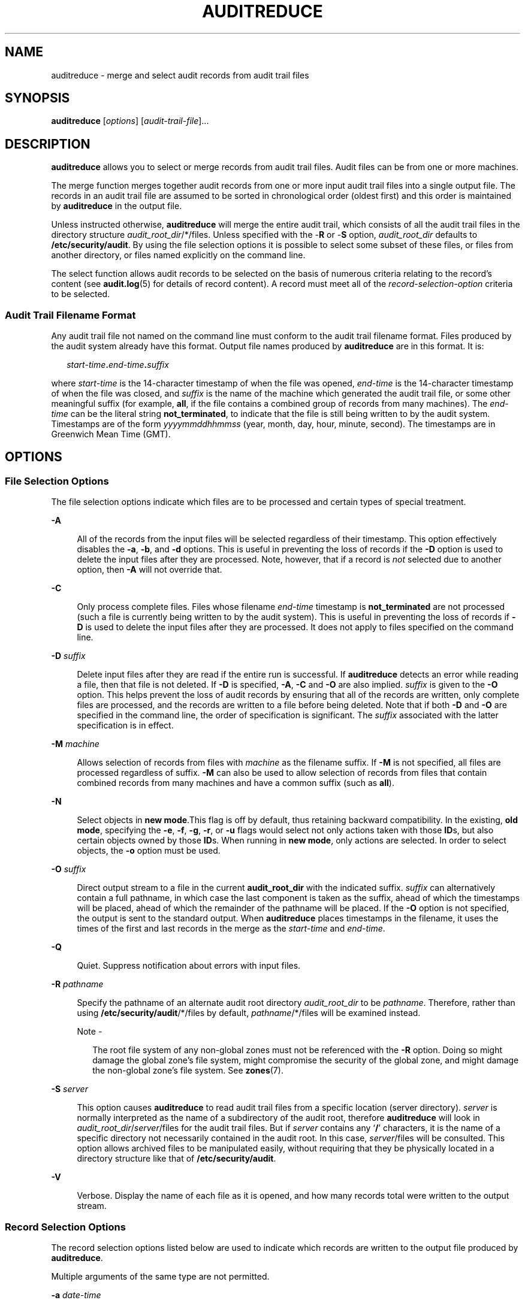'\" te
.\" Copyright (c) 2006  Sun Microsystems, Inc. All Rights Reserved.
.\" The contents of this file are subject to the terms of the Common Development and Distribution License (the "License").  You may not use this file except in compliance with the License.
.\" You can obtain a copy of the license at usr/src/OPENSOLARIS.LICENSE or http://www.opensolaris.org/os/licensing.  See the License for the specific language governing permissions and limitations under the License.
.\" When distributing Covered Code, include this CDDL HEADER in each file and include the License file at usr/src/OPENSOLARIS.LICENSE.  If applicable, add the following below this CDDL HEADER, with the fields enclosed by brackets "[]" replaced with your own identifying information: Portions Copyright [yyyy] [name of copyright owner]
.TH AUDITREDUCE 8 "Mar 6, 2017"
.SH NAME
auditreduce \- merge and select audit records from audit trail files
.SH SYNOPSIS
.LP
.nf
\fBauditreduce\fR [\fIoptions\fR] [\fIaudit-trail-file\fR]...
.fi

.SH DESCRIPTION
.LP
\fBauditreduce\fR allows you to select or merge records from audit trail files.
Audit files can be from one or more machines.
.sp
.LP
The merge function merges together audit records from one or more input audit
trail files into a single output file. The records in an audit trail file are
assumed to be sorted in chronological order (oldest first) and this order is
maintained by \fBauditreduce\fR in the output file.
.sp
.LP
Unless instructed otherwise, \fBauditreduce\fR will merge the entire audit
trail, which consists of all the audit trail files in the directory structure
\fIaudit_root_dir\fR/*/files. Unless specified with the -\fBR\fR or -\fBS\fR
option, \fIaudit_root_dir\fR defaults to \fB/etc/security/audit\fR. By using
the file selection options it is possible to select some subset of these files,
or files from another directory, or files named explicitly on the command line.
.sp
.LP
The select function allows audit records to be selected on the basis of
numerous criteria relating to the record's content (see \fBaudit.log\fR(5) for
details of record content). A record must meet all of the
\fIrecord-selection-option\fR criteria to be selected.
.SS "Audit Trail Filename Format"
.LP
Any audit trail file not named on the command line must conform to the audit
trail filename format. Files produced by the audit system already have this
format. Output file names produced by \fBauditreduce\fR are in this format. It
is:
.sp
.in +2
.nf
\fIstart-time\fR\fB\&.\fR\fI\|end-time\fR\fB\&.\fR\fI\|suffix\fR
.fi
.in -2
.sp

.sp
.LP
where \fIstart-time\fR is the 14-character timestamp of when the file was
opened, \fIend-time\fR is the 14-character timestamp of when the file was
closed, and \fIsuffix\fR is the name of the machine which generated the audit
trail file, or some other meaningful suffix (for example, \fBall\fR, if the
file contains a combined group of records from many machines). The
\fIend-time\fR can be the literal string \fBnot_terminated\fR, to indicate that
the file is still being written to by the audit system. Timestamps are of the
form \fIyyyymmddhhmmss\fR (year, month, day, hour, minute, second). The
timestamps are in Greenwich Mean Time (GMT).
.SH OPTIONS
.SS "File Selection Options"
.LP
The file selection options indicate which files are to be processed and certain
types of special treatment.
.sp
.ne 2
.na
\fB\fB-A\fR\fR
.ad
.sp .6
.RS 4n
All of the records from the input files will be selected regardless of their
timestamp. This option effectively disables the \fB-a\fR, \fB-b\fR, and
\fB-d\fR options. This is useful in preventing the loss of records if the
\fB-D\fR option is used to delete the input files after they are processed.
Note, however, that if a record is \fInot\fR selected due to another option,
then \fB-A\fR will not override that.
.RE

.sp
.ne 2
.na
\fB\fB-C\fR\fR
.ad
.sp .6
.RS 4n
Only process complete files. Files whose filename \fIend-time\fR timestamp is
\fBnot_terminated\fR are not processed (such a file is currently being written
to by the audit system). This is useful in preventing the loss of records if
\fB-D\fR is used to delete the input files after they are processed. It does
not apply to files specified on the command line.
.RE

.sp
.ne 2
.na
\fB\fB-D\fR \fIsuffix\fR\fR
.ad
.sp .6
.RS 4n
Delete input files after they are read if the entire run is successful. If
\fBauditreduce\fR detects an error while reading a file, then that file is not
deleted. If \fB-D\fR is specified, \fB-A\fR, \fB-C\fR and \fB-O\fR are also
implied. \fIsuffix\fR is given to the \fB-O\fR option. This helps prevent the
loss of audit records by ensuring that all of the records are written, only
complete files are processed, and the records are written to a file before
being deleted. Note that if both \fB-D\fR and \fB-O\fR are specified in the
command line, the order of specification is significant. The \fIsuffix\fR
associated with the latter specification is in effect.
.RE

.sp
.ne 2
.na
\fB\fB-M\fR \fImachine\fR\fR
.ad
.sp .6
.RS 4n
Allows selection of records from files with \fImachine\fR as the filename
suffix. If \fB-M\fR is not specified, all files are processed regardless of
suffix. \fB-M\fR can also be used to allow selection of records from files that
contain combined records from many machines and have a common suffix (such as
\fBall\fR).
.RE

.sp
.ne 2
.na
\fB\fB-N\fR\fR
.ad
.sp .6
.RS 4n
Select objects in \fBnew mode\fR.This flag is off by default, thus retaining
backward compatibility. In the existing, \fBold mode\fR, specifying the
\fB-e\fR, \fB-f\fR, \fB-g\fR, \fB-r\fR, or \fB-u\fR flags would select not only
actions taken with those \fBID\fRs, but also certain objects owned by those
\fBID\fRs. When running in \fBnew mode\fR, only actions are selected. In order
to select objects, the \fB-o\fR option must be used.
.RE

.sp
.ne 2
.na
\fB\fB-O\fR \fIsuffix\fR\fR
.ad
.sp .6
.RS 4n
Direct output stream to a file in the current \fBaudit_root_dir\fR with the
indicated suffix. \fIsuffix\fR can alternatively contain a full pathname, in
which case the last component is taken as the suffix, ahead of which the
timestamps will be placed, ahead of which the remainder of the pathname will be
placed. If the \fB-O\fR option is not specified, the output is sent to the
standard output. When \fBauditreduce\fR places timestamps in the filename, it
uses the times of the first and last records in the merge as the
\fIstart-time\fR and \fIend-time\fR.
.RE

.sp
.ne 2
.na
\fB\fB-Q\fR\fR
.ad
.sp .6
.RS 4n
Quiet. Suppress notification about errors with input files.
.RE

.sp
.ne 2
.na
\fB\fB-R\fR \fIpathname\fR\fR
.ad
.sp .6
.RS 4n
Specify the pathname of an alternate audit root directory \fIaudit_root_dir\fR
to be \fIpathname\fR. Therefore, rather than using
\fB/etc/security/audit\fR/*/files by default, \fIpathname\fR/*/files will be
examined instead.
.LP
Note -
.sp
.RS 2
The root file system of any non-global zones must not be referenced with the
\fB-R\fR option. Doing so might damage the global zone's file system, might
compromise the security of the global zone, and might damage the non-global
zone's file system. See \fBzones\fR(7).
.RE
.RE

.sp
.ne 2
.na
\fB\fB-S\fR \fIserver\fR\fR
.ad
.sp .6
.RS 4n
This option causes \fBauditreduce\fR to read audit trail files from a specific
location (server directory). \fIserver\fR is normally interpreted as the name
of a subdirectory of the audit root, therefore \fBauditreduce\fR will look in
\fIaudit_root_dir\fR/\fIserver\fR/files for the audit trail files. But if
\fIserver\fR contains any `\fB/\fR' characters, it is the name of a specific
directory not necessarily contained in the audit root. In this case,
\fIserver\fR/files will be consulted. This option allows archived files to be
manipulated easily, without requiring that they be physically located in a
directory structure like that of \fB/etc/security/audit\fR.
.RE

.sp
.ne 2
.na
\fB\fB-V\fR\fR
.ad
.sp .6
.RS 4n
Verbose. Display the name of each file as it is opened, and how many records
total were written to the output stream.
.RE

.SS "Record Selection Options"
.LP
The record selection options listed below are used to indicate which records
are written to the output file produced by \fBauditreduce\fR.
.sp
.LP
Multiple arguments of the same type are not permitted.
.sp
.ne 2
.na
\fB\fB-a\fR \fIdate-time\fR\fR
.ad
.sp .6
.RS 4n
Select records that occurred at or after \fIdate-time\fR. The \fIdate-time\fR
argument is described under \fBOption Arguments\fR, below. \fIdate-time\fR is
in local time. The \fB-a\fR and \fB-b\fR options can be used together to form a
range.
.RE

.sp
.ne 2
.na
\fB\fB-b\fR \fIdate-time\fR\fR
.ad
.sp .6
.RS 4n
Select records that occurred before \fIdate-time\fR.
.RE

.sp
.ne 2
.na
\fB\fB-c\fR \fIaudit-classes\fR\fR
.ad
.sp .6
.RS 4n
Select records by audit class. Records with events that are mapped to the audit
classes specified by \fIaudit-classes\fR are selected. Audit class names are
defined in \fBaudit_class\fR(5). Using the \fBaudit\fR \fIflags,\fR one can
select records based upon success and failure criteria.
.RE

.sp
.ne 2
.na
\fB\fB-d\fR \fIdate-time\fR\fR
.ad
.sp .6
.RS 4n
Select records that occurred on a specific day (a 24-hour period beginning at
00:00:00 of the day specified and ending at 23:59:59). The day specified is in
local time. The time portion of the argument, if supplied, is ignored. Any
records with timestamps during that day are selected. If any hours, minutes, or
seconds are given in \fItime,\fR they are ignored. \fB-d\fR can not be used
with \fB-a\fR or \fB\fR\fB-b\fR\fB\&.\fR
.RE

.sp
.ne 2
.na
\fB\fB-e\fR \fIeffective-user\fR\fR
.ad
.sp .6
.RS 4n
Select records with the specified \fIeffective-user.\fR
.RE

.sp
.ne 2
.na
\fB\fB-f\fR \fIeffective-group\fR\fR
.ad
.sp .6
.RS 4n
Select records with the specified \fIeffective-group.\fR
.RE

.sp
.ne 2
.na
\fB\fB-g\fR \fIreal-group\fR\fR
.ad
.sp .6
.RS 4n
Select records with the specified \fIreal-group.\fR
.RE

.sp
.ne 2
.na
\fB\fB-j\fR \fIsubject-ID\fR\fR
.ad
.sp .6
.RS 4n
Select records with the specified \fIsubject-ID\fR where \fIsubject-ID\fR is a
process ID.
.RE

.sp
.ne 2
.na
\fB\fB-l\fR \fIlabel\fR\fR
.ad
.sp .6
.RS 4n
Select records with the specified label (or label range), as explained under
"Option Arguments," below. This option is available only if the system is
configured with Trusted Extensions.
.RE

.sp
.ne 2
.na
\fB\fB-m\fR \fIevent\fR\fR
.ad
.sp .6
.RS 4n
Select records with the indicated \fIevent\fR. The \fIevent\fR is the literal
string or the \fIevent\fR number.
.RE

.sp
.ne 2
.na
\fB\fB-o\fR \fIobject_type=objectID_value\fR\fR
.ad
.sp .6
.RS 4n
Select records by object type. A match occurs when the record contains the
information describing the specified \fIobject_type\fR and the object ID equals
the value specified by \fIobjectID_value.\fR The allowable object types and
values are as follows:
.sp
.ne 2
.na
\fBfile=\fIpathname\fR\fR
.ad
.sp .6
.RS 4n
Select records containing file system objects with the specified pathname,
where pathname is a comma separated list of regular expressions. If a regular
expression is preceded by a tilde (\fB~\fR), files matching the expression are
excluded from the output. For example, the option
\fBfile=~/usr/openwin,/usr,/etc\fR would select all files in \fB/usr\fR or
\fB/etc\fR except those in \fB/usr/openwin\fR. The order of the regular
expressions is important because auditreduce processes them from left to right,
and stops when a file is known to be either selected or excluded. Thus the
option \fBfile=\fR \fB/usr\fR, \fB/etc\fR, \fB~/usr/openwin\fR would select all
files in \fB/usr\fR and all files in \fB/etc\fR. Files in \fB/usr/openwin\fR
are not excluded because the regular expression \fB/usr\fR is matched first.
Care should be given in surrounding the \fIpathname\fR with quotes so as to
prevent the shell from expanding any tildes.
.RE

.sp
.ne 2
.na
\fBfilegroup\fI=group\fR\fR
.ad
.sp .6
.RS 4n
Select records containing file system objects with \fIgroup\fR as the owning
group.
.RE

.sp
.ne 2
.na
\fBfileowner=\fIuser\fR\fR
.ad
.sp .6
.RS 4n
Select records containing file system objects with \fIuser\fR as the owning
user.
.RE

.sp
.ne 2
.na
\fBmsgqid=\fIID\fR\fR
.ad
.sp .6
.RS 4n
Select records containing message queue objects with the specified \fIID\fR
where \fIID\fR is a message queue \fBID\fR.
.RE

.sp
.ne 2
.na
\fBmsgqgroup=\fIgroup\fR\fR
.ad
.sp .6
.RS 4n
Select records containing message queue objects with \fIgroup\fR as the owning
or creating group.
.RE

.sp
.ne 2
.na
\fBmsgqowner=\fIuser\fR\fR
.ad
.sp .6
.RS 4n
Select records containing message queue objects with \fIuser\fR as the owning
or creating user.
.RE

.sp
.ne 2
.na
\fBpid=\fIID\fR\fR
.ad
.sp .6
.RS 4n
Select records containing process objects with the specified \fIID\fR where
\fIID\fR is a process \fBID\fR. Process are objects when they are receivers of
signals.
.RE

.sp
.ne 2
.na
\fBprocgroup=\fIgroup\fR\fR
.ad
.sp .6
.RS 4n
Select records containing process objects with \fIgroup\fR as the real or
effective group.
.RE

.sp
.ne 2
.na
\fBprocowner=\fIuser\fR\fR
.ad
.sp .6
.RS 4n
Select records containing process objects with \fIuser\fR as the real or
effective user.
.RE

.sp
.ne 2
.na
\fBsemid=\fIID\fR\fR
.ad
.sp .6
.RS 4n
Select records containing semaphore objects with the specified \fIID\fR where
\fIID\fR is a semaphore \fBID\fR.
.RE

.sp
.ne 2
.na
\fBsemgroup=\fIgroup\fR\fR
.ad
.sp .6
.RS 4n
Select records containing semaphore objects with \fIgroup\fR as the owning or
creating group.
.RE

.sp
.ne 2
.na
\fBsemowner=\fIuser\fR\fR
.ad
.sp .6
.RS 4n
Select records containing semaphore objects with \fIuser\fR as the owning or
creating user.
.RE

.sp
.ne 2
.na
\fBshmid=\fIID\fR\fR
.ad
.sp .6
.RS 4n
Select records containing shared memory objects with the specified \fIID\fR
where \fIID\fR is a shared memory \fBID\fR.
.RE

.sp
.ne 2
.na
\fBshmgroup=\fIgroup\fR\fR
.ad
.sp .6
.RS 4n
Select records containing shared memory objects with \fIgroup\fR as the owning
or creating group.
.RE

.sp
.ne 2
.na
\fBshmowner=\fIuser\fR\fR
.ad
.sp .6
.RS 4n
Select records containing shared memory objects with \fIuser\fR as the owning
or creating user.
.RE

.sp
.ne 2
.na
\fBsock=\fIport_number|machine\fR\fR
.ad
.sp .6
.RS 4n
Select records containing socket objects with the specified \fIport_number\fR
or the specified \fImachine\fR where \fImachine\fR is a machine name as defined
in \fBhosts\fR(5).
.RE

.sp
.ne 2
.na
\fBfmri=\fIservice instance\fR\fR
.ad
.sp .6
.RS 4n
Select records containing fault management resource identifier (FMRI) objects
with the specified \fIservice instance\fR. See \fBsmf\fR(7).
.RE

.RE

.sp
.ne 2
.na
\fB\fB-r\fR \fIreal-user\fR\fR
.ad
.sp .6
.RS 4n
Select records with the specified \fIreal-user\fR.
.RE

.sp
.ne 2
.na
\fB\fB-s\fR \fIsession-id\fR\fR
.ad
.sp .6
.RS 4n
Select audit records with the specified \fIsession-id\fR.
.RE

.sp
.ne 2
.na
\fB\fB-u\fR \fIaudit-user\fR\fR
.ad
.sp .6
.RS 4n
Select records with the specified \fIaudit-user\fR.
.RE

.sp
.ne 2
.na
\fB\fB-z\fR \fIzone-name\fR\fR
.ad
.sp .6
.RS 4n
Select records from the specified zone name. The zone name selection is
case-sensitive.
.RE

.sp
.LP
When one or more \fIfilename\fR arguments appear on the command line, only the
named files are processed. Files specified in this way need not conform to the
audit trail filename format. However, \fB-M\fR, \fB-S\fR, and \fB-R\fR must not
be used when processing named files. If the \fIfilename\fR is ``\(mi'' then the
input is taken from the standard input.
.SS "Option Arguments"
.ne 2
.na
\fB\fIaudit-trail-file\fR\fR
.ad
.sp .6
.RS 4n
An audit trail file as defined in \fBaudit.log\fR(5). An audit trail file not
named on the command line must conform to the audit trail file name format.
Audit trail files produced as output of \fBauditreduce\fR are in this format as
well. The format is:
.sp
\fIstart-time . \|end-time . \|suffix\fR
.sp
\fIstart-time\fR is the 14 character time stamp denoting when the file was
opened. \fIend-time\fR is the 14 character time stamp denoting when the file
was closed. \fIend-time\fR can also be the literal string \fBnot_terminated\fR,
indicating the file is still be written to by the audit daemon or the file was
not closed properly (a system crash or abrupt halt occurred). \fIsuffix\fR is
the name of the machine that generated the audit trail file (or some other
meaningful suffix; for example, \fBall\fR would be a good suffix if the audit
trail file contains a combined group of records from many machines).
.RE

.sp
.ne 2
.na
\fB\fIdate-time\fR\fR
.ad
.sp .6
.RS 4n
The \fIdate-time\fR argument to \fB-a\fR, \fB-b\fR, and \fB-d\fR can be of two
forms: An absolute \fIdate-time\fR takes the form:
.sp
\fI\fR yyyymmdd [ \fIhh\fR [ \fImm\fR [ \fIss\fR ]]]
.sp
where \fIyyyy\fR specifies a year (with 1970 as the earliest value), \fImm\fR
is the month (01-12), \fBdd\fR is the day (01-31), \fIhh\fR is the hour
(00-23), \fImm\fR is the minute (00-59), and \fIss\fR is the second (00-59).
The default is 00 for \fIhh\fR, \fImm\fR and \fIss\fR.
.sp
An offset can be specified as: \fB+\fR\fIn\fR \fBd\fR|\fBh\fR|\fBm\fR| \fBs\fR
where \fIn\fR is a number of units, and the tags \fBd\fR, \fBh\fR, \fBm\fR, and
\fBs\fR stand for days, hours, minutes and seconds, respectively. An offset is
relative to the starting time. Thus, this form can only be used with the
\fB-b\fR option.
.RE

.sp
.ne 2
.na
\fB\fIevent\fR\fR
.ad
.sp .6
.RS 4n
The literal string or ordinal event number as found in \fBaudit_event\fR(5). If
\fIevent\fR is not found in the \fBaudit_event\fR file it is considered
invalid.
.RE

.sp
.ne 2
.na
\fB\fIgroup\fR\fR
.ad
.sp .6
.RS 4n
The literal string or ordinal group ID number as found in \fBgroup\fR(5). If
\fIgroup\fR is not found in the \fBgroup\fR file it is considered invalid.
\fIgroup\fR can be negative.
.RE

.sp
.ne 2
.na
\fB\fIlabel\fR\fR
.ad
.sp .6
.RS 4n
The literal string representation of a MAC label or a range of two valid MAC
labels. To specify a range, use \fBx;y\fR where \fBx\fR and \fBy\fR are valid
MAC labels. Only those records that are fully bounded by \fBx\fR and \fBy\fR
will be selected. If \fBx\fR or \fBy\fR is omitted, the default uses
\fBADMIN_LOW\fR or \fBADMIN_HIGH\fR respectively. Notice that quotes must be
used when specifying a range.
.RE

.sp
.ne 2
.na
\fB\fIpathname\fR\fR
.ad
.sp .6
.RS 4n
A regular expression describing a pathname.
.RE

.sp
.ne 2
.na
\fB\fIuser\fR\fR
.ad
.sp .6
.RS 4n
The literal username or ordinal user ID number as found in \fBpasswd\fR(5). If
the username is not found in the \fBpasswd\fR file it is considered invalid.
\fIuser\fR can be negative.
.RE

.SH EXAMPLES
.LP
\fBExample 1 \fRThe auditreduce command
.sp
.LP
\fBpraudit\fR(8) is available to display audit records in a human-readable
form.

.sp
.LP
This will display the entire audit trail in a human-readable form:

.sp
.in +2
.nf
% auditreduce | praudit
.fi
.in -2
.sp

.sp
.LP
If all the audit trail files are being combined into one large file, then
deleting the original files could be desirable to prevent the records from
appearing twice:

.sp
.in +2
.nf
% auditreduce -V -D /etc/security/audit/combined/all
.fi
.in -2
.sp

.sp
.LP
This displays what user \fBmilner\fR did on April 13, 1988. The output is
displayed in a human-readable form to the standard output:

.sp
.in +2
.nf
% auditreduce -d 19880413 -u milner | praudit
.fi
.in -2
.sp

.sp
.LP
The above example might produce a large volume of data if \fBmilner\fR has been
busy. Perhaps looking at only login and logout times would be simpler. The
\fB-c\fR option will select records from a specified class:

.sp
.in +2
.nf
% auditreduce -d 19880413 -u milner -c lo | praudit
.fi
.in -2
.sp

.sp
.LP
To see \fBmilner\fR's login/logout activity for April 13, 14, and 15, the
following is used. The results are saved to a file in the current working
directory. Notice that the name of the output file will have \fBmilnerlo\fR as
the \fIsuffix\fR, with the appropriate timestamp prefixes. Notice also that the
long form of the name is used for the \fB-c\fR option:

.sp
.in +2
.nf
% auditreduce -a 19880413 -b +3d -u milner -c login_logout -O milnerlo
.fi
.in -2
.sp

.sp
.LP
To follow \fBmilner\fR's movement about the file system on April 13, 14, and 15
the \fBchdir\fR record types could be viewed. Notice that in order to get the
same time range as the above example we needed to specify the \fB-b\fR time as
the day \fBafter\fR our range. This is because \fB19880416\fR defaults to
midnight of that day, and records before that fall on \fB0415\fR, the end-day
of the range.

.sp
.in +2
.nf
% auditreduce -a 19880413 -b 19880416 -u milner -m AUE_CHDIR | praudit
.fi
.in -2
.sp

.sp
.LP
In this example, the audit records are being collected in summary form (the
login/logout records only). The records are being written to a summary file in
a different directory than the normal audit root to prevent the selected
records from existing twice in the audit root.

.sp
.in +2
.nf
% auditreduce -d 19880330 -c lo -O /etc/security/audit_summary/logins
.fi
.in -2
.sp

.sp
.LP
If activity for user \fBID\fR 9944 has been observed, but that user is not
known to the system administrator, then the command in the following example
searches the entire audit trail for any records generated by that user.
\fBauditreduce\fR queries the system about the current validity of \fBID\fR
9944 and displays a warning message if it is not currently active:

.sp
.in +2
.nf
% auditreduce -O /etc/security/audit_suspect/user9944 -u 9944
.fi
.in -2
.sp

.sp
.LP
To get an audit log of only the global zone:

.sp
.in +2
.nf
% auditreduce -z global
.fi
.in -2

.SH FILES
.ne 2
.na
\fB\fB/etc/security/audit/\fR\fIserver\fR\fB/files/*\fR\fR
.ad
.sp .6
.RS 4n
location of audit trails, when stored
.RE

.SH ATTRIBUTES
.LP
See \fBattributes\fR(7) for descriptions of the following attributes:
.sp

.sp
.TS
box;
c | c
l | l .
ATTRIBUTE TYPE	ATTRIBUTE VALUE
_
Interface Stability	See below.
.TE

.sp
.LP
The command invocation is Stable. The binary file format is Stable. The binary
file contents is Unstable.
.SH SEE ALSO
.LP
\fBaudit.log\fR(5),
\fBaudit_class\fR(5),
\fBgroup\fR(5),
\fBhosts\fR(5),
\fBpasswd\fR(5),
\fBattributes\fR(7),
\fBsmf\fR(7),
\fBpraudit\fR(8)
.SH DIAGNOSTICS
.LP
\fBauditreduce\fR displays error messages if there are command line errors and
then exits. If there are fatal errors during the run, \fBauditreduce\fR
displays an explanatory message and exits. In this case, the output file might
be in an inconsistent state (no trailer or partially written record) and
\fBauditreduce\fR displays a warning message before exiting. Successful
invocation returns \fB0\fR and unsuccessful invocation returns \fB1\fR.
.sp
.LP
Since \fBauditreduce\fR might be processing a large number of input files, it
is possible that the machine-wide limit on open files will be exceeded. If this
happens, \fBauditreduce\fR displays a message to that effect, give information
on how many file there are, and exit.
.sp
.LP
If \fBauditreduce\fR displays a record's timestamp in a diagnostic message,
that time is in local time. However, when filenames are displayed, their
timestamps are in \fBGMT\fR.
.SH BUGS
.LP
Conjunction, disjunction, negation, and grouping of record selection options
should be allowed.
.SH NOTES
.LP
The \fB-z\fR option should be used only if the audit policy \fBzonename\fR is
set. If there is no zonename token, then no records will be selected.
